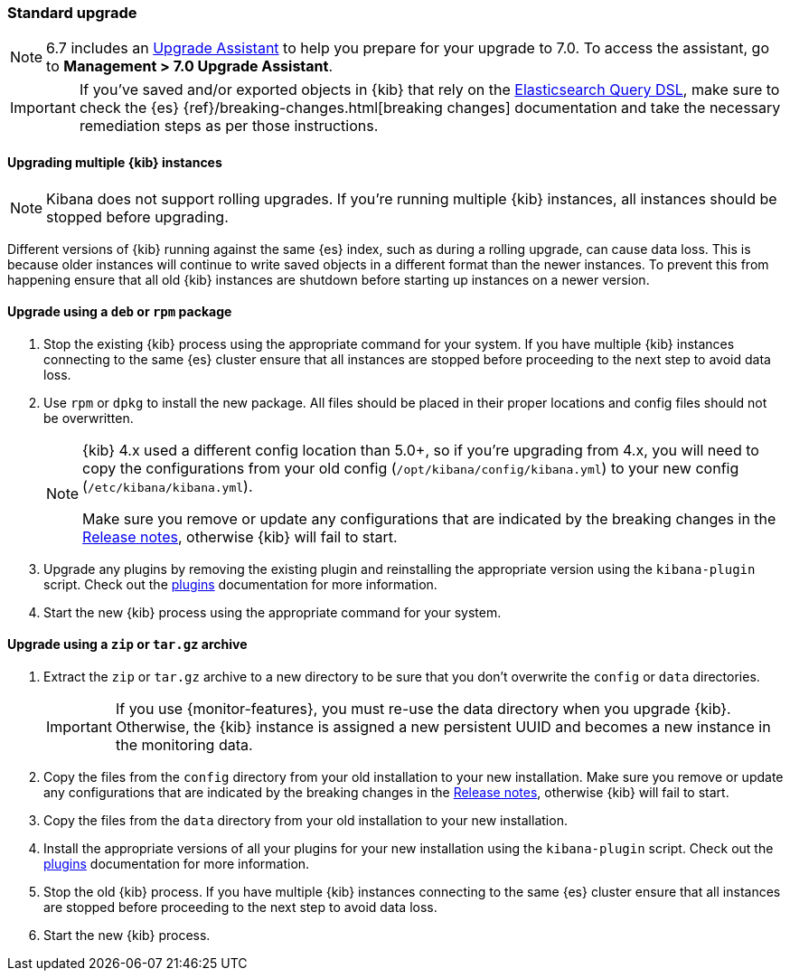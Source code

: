 [[upgrade-standard]]
=== Standard upgrade

NOTE: 6.7 includes an https://www.elastic.co/guide/en/kibana/6.7/upgrade-assistant.html[Upgrade Assistant]
to help you prepare for your upgrade to 7.0. To access the assistant, go to *Management > 7.0 Upgrade Assistant*.

[IMPORTANT]
===========================================
If you've saved and/or exported objects in {kib} that rely on the
<<search,Elasticsearch Query DSL>>, make sure to check the {es}
{ref}/breaking-changes.html[breaking changes] documentation and take the
necessary remediation steps as per those instructions.
===========================================

[float]
==== Upgrading multiple {kib} instances

NOTE: Kibana does not support rolling upgrades. If you're running multiple {kib} instances, all instances should be stopped before upgrading.

Different versions of {kib} running against the same {es} index, such as during a rolling upgrade, can cause data loss. This is because older instances will continue to write saved objects in a different format than the newer instances. To prevent this from happening ensure that all old {kib} instances are shutdown before starting up instances on a newer version.

[float]
==== Upgrade using a `deb` or `rpm` package

. Stop the existing {kib} process using the appropriate command for your
  system. If you have multiple {kib} instances connecting to the same {es}
  cluster ensure that all instances are stopped before proceeding to the next
  step to avoid data loss.
. Use `rpm` or `dpkg` to install the new package. All files should be placed in
  their proper locations and config files should not be overwritten.
+
[NOTE]
--
{kib} 4.x used a different config location than 5.0+, so if you're upgrading
from 4.x, you will need to copy the configurations from your old config
(`/opt/kibana/config/kibana.yml`) to your new config
(`/etc/kibana/kibana.yml`).

Make sure you remove or update any configurations
that are indicated by the breaking changes in the <<release-notes,Release notes>>,
otherwise {kib} will fail to start.
--
. Upgrade any plugins by removing the existing plugin and reinstalling the
  appropriate version using the `kibana-plugin` script. Check out the
  <<kibana-plugins,plugins>> documentation for more information.
. Start the new {kib} process using the appropriate command for your system.

[float]
==== Upgrade using a `zip` or `tar.gz` archive

. Extract the `zip` or `tar.gz` archive to a new directory to be sure that you
  don't overwrite the `config` or `data` directories. +
+
--
IMPORTANT: If you use {monitor-features}, you must re-use the data directory when you upgrade {kib}. Otherwise, the {kib} instance is assigned a new persistent UUID
and becomes a new instance in the monitoring data.

--
. Copy the files from the `config` directory from your old installation to your
  new installation. Make sure you remove or update any configurations that are
  indicated by the breaking changes in the <<release-notes,Release notes>>,
  otherwise {kib} will fail to start.
. Copy the files from the `data` directory from your old installation to your
  new installation.
. Install the appropriate versions of all your plugins for your new
  installation using the `kibana-plugin` script. Check out the
  <<kibana-plugins,plugins>> documentation for more information.
. Stop the old {kib} process. If you have multiple {kib} instances connecting
  to the same {es} cluster ensure that all instances are stopped before
  proceeding to the next step to avoid data loss.
. Start the new {kib} process.
